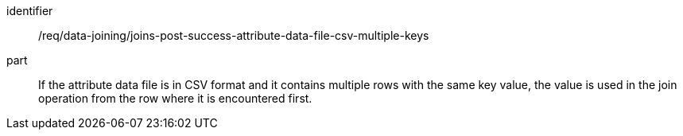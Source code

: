 [[req_data_joinins_joins-post-success-attribute-data-file-csv-multiple-keys]]

[requirement]
====
[%metadata]
identifier:: /req/data-joining/joins-post-success-attribute-data-file-csv-multiple-keys
part:: If the attribute data file is in CSV format and it contains multiple rows with the same key value, the value is used in the join operation from the row where it is encountered first.
====